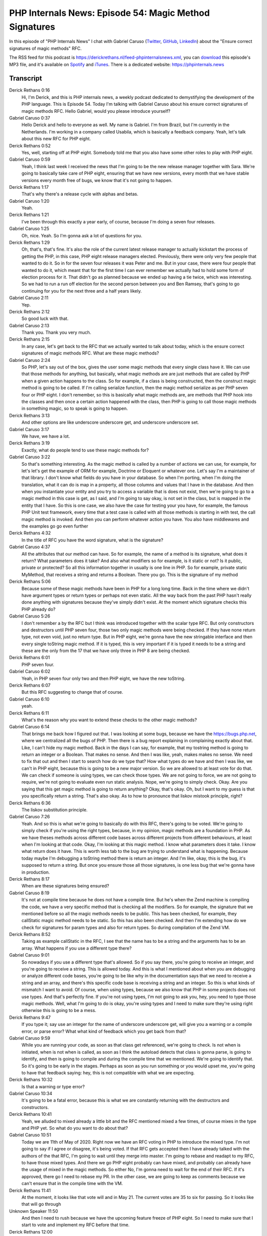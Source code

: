 PHP Internals News: Episode 54: Magic Method Signatures
=======================================================

.. articleMetaData::
   :Where: London, UK
   :Date: 2020-05-21 09:17 Europe/London
   :Tags: blog, php, phpinternalsnews
   :Short: pin054
   :Enclosure: media/pin-054.mp3

In this episode of "PHP Internals News" I chat with Gabriel Caruso (`Twitter
<https://twitter.com/carusogabriel>`_, `GitHub <https://github.com/carusogabriel>`_,
`LinkedIn <https://linkedin.com/in/carusogabriel>`_)
about the "Ensure correct signatures of magic methods" RFC.

The RSS feed for this podcast is
https://derickrethans.nl/feed-phpinternalsnews.xml, you can download_ this
episode's MP3 file, and it's available on Spotify_ and iTunes_.
There is a dedicated website: https://phpinternals.news

.. _download: /media/pin-054.mp3
.. _Spotify: https://open.spotify.com/show/1Qcd282SDWGF3FSVuG6kuB
.. _iTunes: https://itunes.apple.com/gb/podcast/php-internals-news/id1455782198?mt=2

Transcript
----------

Derick Rethans  0:16  
	Hi, I'm Derick, and this is PHP internals news, a weekly podcast dedicated to demystifying the development of the PHP language. This is Episode 54. Today I'm talking with Gabriel Caruso about his ensure correct signatures of magic methods RFC. Hello Gabriel, would you please introduce yourself?

Gabriel Caruso  0:37  
	Hello Derick and hello to everyone as well. My name is Gabriel. I'm from Brazil, but I'm currently in the Netherlands. I'm working in a company called Usabila, which is basically a feedback company. Yeah, let's talk about this new RFC for PHP eight. 

Derick Rethans  0:52  
	Yes, well, starting off at PHP eight. Somebody told me that you also have some other roles to play with PHP eight. 

Gabriel Caruso  0:59  
	Yeah, I think last week I received the news that I'm going to be the new release manager together with Sara. We're going to basically take care of PHP eight, ensuring that we have new versions, every month that we have stable versions every month free of bugs, we know that it's not going to happen.

Derick Rethans  1:17  
	That's why there's a release cycle with alphas and betas. 

Gabriel Caruso  1:20  
	Yeah. 

Derick Rethans  1:21  
	I've been through this exactly a year early, of course, because I'm doing a seven four releases. 

Gabriel Caruso  1:25  
	Oh, nice. Yeah. So I'm gonna ask a lot of questions for you.

Derick Rethans  1:29  
	Oh, that's, that's fine. It's also the role of the current latest release manager to actually kickstart the process of getting the PHP, in this case, PHP eight release managers elected. Previously, there were only very few people that wanted to do it. So in for the seven four releases it was Peter and me. But in your case, there were four people that wanted to do it, which meant that for the first time I can ever remember we actually had to hold some form of election process for it. That didn't go as planned because we ended up having a tie twice, which was interesting. So we had to run a run off election for the second person between you and Ben Ramsey, that's going to go continuing for you for the next three and a half years likely. 

Gabriel Caruso  2:11  
	Yep. 

Derick Rethans  2:12  
	So good luck with that. 

Gabriel Caruso  2:13  
	Thank you. Thank you very much.

Derick Rethans  2:15  
	In any case, let's get back to the RFC that we actually wanted to talk about today, which is the ensure correct signatures of magic methods RFC. What are these magic methods?

Gabriel Caruso  2:24  
	So PHP, let's say out of the box, gives the user some magic methods that every single class have it. We can use that those methods for anything, but basically, what magic methods are are just methods that are called by PHP when a given action happens to the class. So for example, if a class is being constructed, then the construct magic method is going to be called. If I'm calling serialize function, then the magic method serialize as per PHP seven four or PHP eight. I don't remember, so this is basically what magic methods are, are methods that PHP hook into the classes and then once a certain action happened with the class, then PHP is going to call those magic methods in something magic, so to speak is going to happen.

Derick Rethans  3:13  
	And other options are like underscore underscore get, and underscore underscore set. 

Gabriel Caruso  3:17  
	We have, we have a lot.

Derick Rethans  3:19  
	Exactly, what do people tend to use these magic methods for?

Gabriel Caruso  3:22  
	So that's something interesting. As the magic method is called by a number of actions we can use, for example, for let's let's get the example of ORM for example, Doctrine or Eloquent or whatever one. Let's say I'm a maintainer of that library. I don't know what fields do you have in your database. So when I'm porting, when I'm doing the translation, what it can do is map in a property, all those columns and values that I have in the database. And then when you instantiate your entity and you try to access a variable that is does not exist, then we're going to go to a magic method in this case is get, as I said, and I'm going to say okay, is not set in the class, but is mapped in the entity that I have. So this is one case, we also have the case for testing your you have, for example, the famous PHP Unit test framework, every time that a test case is called with all those methods is starting in with test, the call magic method is invoked. And then you can perform whatever action you have. You also have middlewares and the examples go go even further

Derick Rethans  4:32  
	In the title of RFC you have the word signature, what is the signature?

Gabriel Caruso  4:37  
	All the attributes that our method can have. So for example, the name of a method is its signature, what does it return? What parameters does it take? And also what modifiers so for example, is it static or not? Is it public, private or protected? So all this information together in usually is one line in PHP. So for example, private static MyMethod, that receives a string and returns a Boolean. There you go. This is the signature of my method

Derick Rethans  5:06  
	Because some of these magic methods have been in PHP for a long long time. Back in the time where we didn't have argument types or return types or perhaps not even static. All the way back from the past PHP hasn't really done anything with signatures because they've simply didn't exist. At the moment which signature checks this PHP already do?

Gabriel Caruso  5:26  
	I don't remember a by the RFC but I think was introduced together with the scalar type RFC. But only constructors and destructors until PHP seven four, those two only magic methods were being checked. If they have none return type, not even void, just no return type. But in PHP eight, we're gonna have the new stringable interface and then every single toString magic method. If it is typed, this is very important if it is typed it needs to be a string and these are the only from the 17 that we have only three in PHP 8 are being checked. 

Derick Rethans  6:01  
	PHP seven four.

Gabriel Caruso  6:02  
	Yeah, in PHP seven four only two and then PHP eight, we have the new toString.

Derick Rethans  6:07  
	But this RFC suggesting to change that of course. 

Gabriel Caruso  6:10  
	yeah. 

Derick Rethans  6:11  
	What's the reason why you want to extend these checks to the other magic methods?

Gabriel Caruso  6:14  
	That brings me back how I figured out that. I was looking at some bugs, because we have the https://bugs.php.net, where we centralized all the bugs of PHP. Then there is a bug report explaining in complaining exactly about that. Like, I can't hide my magic method. Back in the days I can say, for example, that my tostring method is going to return an integer or a Boolean. That makes no sense. And then I was like, yeah, makes makes no sense. We need to fix that out and then I start to search how do we type that? How what types do we have and then I was like, we can't in PHP eight, because this is going to be a new major version. So we are allowed to at least vote for do that. We can check if someone is using types, we can check those types. We are not going to force, we are not going to require, we're not going to evaluate even run static analysis. Nope, we're going to simply check. Okay. Are you saying that this get magic method is going to return anything? Okay, that's okay. Oh, but I want to my guess is that you specifically return a string. That's also okay. As to how to pronounce that liskov mistook principle, right? 

Derick Rethans  6:36  
	The liskov substitution principle.

Gabriel Caruso  7:26  
	Yeah. And so this is what we're going to basically do with this RFC, there's going to be voted. We're going to simply check if you're using the right types, because, in my opinion, magic methods are a foundation in PHP. As we have theses methods across different code bases across different projects from different behaviours, at least when I'm looking at that code. Okay, I'm looking at this magic method. I know what parameters does it take. I know what return does it have. This is worth less tab to the bug are trying to understand what is happening. Because today maybe I'm debugging a toString method there is return an integer. And I'm like, okay, this is the bug, it's supposed to return a string. But once you ensure those all those signatures, is one less bug that we're gonna have in production.

Derick Rethans  8:17  
	When are these signatures being ensured?

Gabriel Caruso  8:19  
	It's not at compile time because he does not have a compile time. But he's when the Zend machine is compiling the code, we have a very specific method that is checking all the modifiers. So for example, the signature that we mentioned before so all the magic methods needs to be public. This has been checked, for example, they callStatic magic method needs to be static. So this has also been checked. And then I'm extending how do we check for signatures for param types and also for return types. So during compilation of the Zend VM.

Derick Rethans  8:52  
	Taking as example callStatic in the RFC, I see that the name has to be a string and the arguments has to be an array. What happens if you use a different type there?

Gabriel Caruso  9:01  
	So nowadays if you use a different type that's allowed. So if you say there, you're going to receive an integer, and you're going to receive a string. This is allowed today. And this is what I mentioned about when you are debugging or analyze different code bases, you're going to be like why in the documentation says that we need to receive a string and an array, and there's this specific code base is receiving a string and an integer. So this is what kinds of mismatch I want to avoid. Of course, when using types, because we also know that PHP in some projects does not use types. And that's perfectly fine. If you're not using types, I'm not going to ask you, hey, you need to type those magic methods. Well, what I'm going to do is okay, you're using types and I need to make sure they're using right otherwise this is going to be a mess.

Derick Rethans  9:47  
	If you type it; say use an integer for the name of underscore underscore get, will give you a warning or a compile error, or parse error? What what kind of feedback which you get back from that?

Gabriel Caruso  9:59  
	While you are running your code, as soon as that class get referenced, we're going to check. Is not when is initiated, when is not when is called, as soon as I think the autoload detects that class is gonna parse, is going to identify, and then is going to compile and during the compile time that we mentioned. We're going to identify that. So it's going to be early in the stages. Perhaps as soon as you run something or you would upset me, you're going to have that feedback saying: hey, this is not compatible with what we are expecting. 

Derick Rethans  10:32  
	Is that a warning or type error?

Gabriel Caruso  10:34  
	It's going to be a fatal error, because this is what we are constantly returning with the destructors and constructors.

Derick Rethans  10:41  
	Yeah, we alluded to mixed already a little bit and the RFC mentioned mixed a few times, of course mixes in the type and PHP yet. So what do you want to do about that?

Gabriel Caruso  10:51  
	Today we are 11th of May of 2020. Right now we have an RFC voting in PHP to introduce the mixed type. I'm not going to say if I agree or disagree, it's being voted. If that RFC gets accepted then I have already talked with the authors of the that RFC, I'm going to wait until they merge into master. I'm going to rebase and readapt to my RFC, to have those mixed types. And there we go PHP eight probably can have mixed, and probably can already have the usage of mixed in the magic methods. So either No, I'm gonna need to wait for the end of their RFC. If it's approved, there go I need to rebase my PR. In the other case, we are going to keep as comments because we can't ensure that in the compile time with the VM.

Derick Rethans  11:41  
	At the moment, it looks like that vote will and in May 21. The current votes are 35 to six for passing. So it looks like that will go through

Unknown Speaker  11:50  
	And then I need to rush because we have the upcoming feature freeze of PHP eight. So I need to make sure that I start to vote and implement my RFC before that time.

Derick Rethans  12:00  
	Feature freeze should be by the end of July. So I think you have plenty of ime pfor that. And of course you have a release manager, you can make an exception. That's how that works. Usually adding extra checks will have impact to existing code. Is there much impact to existing code here as well?

Gabriel Caruso  12:18  
	That was the interest question that I made myself. Okay, I'm going to touch the magic methods of PHP. I'm going to break some code in an issue identified those breaking changes in an each map in the RFC. How do I map across many projects, many libraries, many PHP codes out there? How do I do that? I remember that Nikita back in his RFC about the parenthesis origin, like how do we present this ordering and yada yada yada. He made a script, where he went through I think was the top thousand or top 10,000 packages. On packagist, that is the official composer package provider and he identified everything, and ask myself how he did that. And actually was very easy. He just cloned other repositories. He instantiate a new PHP parser instance that is his magic parser. That is behind PHP Stan, is behind psalm, is behind a lot of infection, a lot of big projects, where you analyze the code. So you have a code base where you can analyze and say: Do I have magic methods wrong? And then I run this script, identify, I think six or seven types that were not perfect. Three of them. I have already submitted a request because we're in PHP Unit and I said to Sebastian: hey, this actually is not right. Because I'm proposing this RFC, he was like: Okay, perfect, let's merge it. And the other cases are the cases that I mentioned. For example, with get. Get, you need to return mixed but by the LSP, you can nail down to an integer or a string. So there you go, at least in the top 10,000 packages of composer is not going to be a breaking change. But of course, it's going to be breaking change for people that I can't map. So this is why it's mentioned the RFC that if you're using types with magic methods wrong, we're going to warn you.

Derick Rethans  14:13  
	But at least it's an easy thing to check for. Because even running all your files through PHP minus L should catch it.

Gabriel Caruso  14:20  
	Yeah, there you go.

Derick Rethans  14:22  
	So it's a very easy to check for something. You provided a link to Nikita's script where he checks for those ternairies, do you have a version of your own script available as well?

Gabriel Caruso  14:33  
	That's interesting. I thought the RFC was updated. So I'm going to update the RFC, because I do have the script locally. 

Derick Rethans  14:39  
	Then I can link to it for the podcast as well. 

Gabriel Caruso  14:41  
	Okay, perfect. 

Derick Rethans  14:42  
	In the future, are you thinking of extending checks to a few more things? 

Gabriel Caruso  14:46  
	So this is something that I fought about this RFC, like how much you want to break and explode people's code. And I think starting with checking types in the signature is the first step. The next step is to actually check the return type. We do that with toString. So for example, although you have type right for maybe, some logic or something is wrong, you're returning an integer. There is a check before the actual type saying you're supposed to return a string you're return an integer. And actually, there is a check in the magic method saying this magic method was supposed to return a string. I think is gonna break even more code because then it's something that I can't measure. So I was like: Okay, let's first start with types and then we can give it next step that is: okay, inside this method, what is being returned, okay, is something different from the signature: explode. You're returning something that I was not supposed to return. But this is not a fight that I'm going to pick. So I leave it up for the next major version of PHP or whatever.

Derick Rethans  15:49  
	Wouldn't PHP's strict versus weak type mechanism already catch these things. So from debugInfo, if you would type that as returning an array, and then you end up returning an object, which is not necessarily wrong, just not what you expected. PHP's return type checking mechanism should already catch that for you.

Gabriel Caruso  16:13  
	If you have a magic method typed. If it's not typed, so we can say that some efforts do have that check. And then we're going to expand when we don't have types in the signature.

Derick Rethans  16:24  
	That's clear now. Do you have anything else to add?

Gabriel Caruso  16:27  
	The only thing that I want to add that is, I have created another RFC, and this is something that I always tell everyone that is easy to do; is not impossible. Anyone can go there, identify a bug or catch a bug report and then try to fix it. And this is what I'm doing. Like I'll do them to release many of PHP eight. I'm also fixing bugs, improving documentation and everything else. This is something that I try to do and share with everyone. So everyone can also be the next one contributor to the to PHP and it's evolution.

Derick Rethans  16:57  
	This RFC isn't out for voting yet. You set you want to sort of wait until mixed gets passed or not. What's the reception been so far?

Gabriel Caruso  17:05  
	So I asked a couple of key members of the PHP community, both internal and external people. They agree, they said that the right approach is to first check for the signature, because if someone is already using types, that project is type friendly, so we can at least play with that. But if someone is not typing, then this is a bigger fight. And then we're going to talk about that in the future.

Derick Rethans  17:29  
	Thank you, Gabriel for taking the time this morning to talk to me. I've learned a few more things about this RFC, so that's always good to know. And again, congratulations of being the PHP eight release manager together with Sara.

Gabriel Caruso  17:41  
	Thank you very much. Also thank you for inviting me for this new podcast is amazing. Always listen to all these famous people of PHP that talked with you. And I'm like, Whoa, Derick has invited me this is going to be so much fun. Thank you very much.

Derick Rethans  17:55  
	Thanks for listening to this installment of PHP internals news, the weekly podcast dedicated to demystify the development of the PHP language, I maintain a Patreon account for supporters of this podcast, as well as the Xdebug debugging tool. You can sign up for Patreon at https://drck.me/patreon. If you have comments or suggestions, feel free to email them to Dderick@phpinternals.news. Thank you for listening, and I'll see you next week.


Show Notes
----------

- RFC`: `Ensure correct signatures of magic methods <https://wiki.php.net/rfc/magic-methods-signature>`_

Credits
-------

.. credit::
   :Description: Music: Chipper Doodle v2
   :Type: Music
   :Author: Kevin MacLeod (incompetech.com) — Creative Commons: By Attribution 3.0
   :Link: https://incompetech.com/music/royalty-free/music.html
